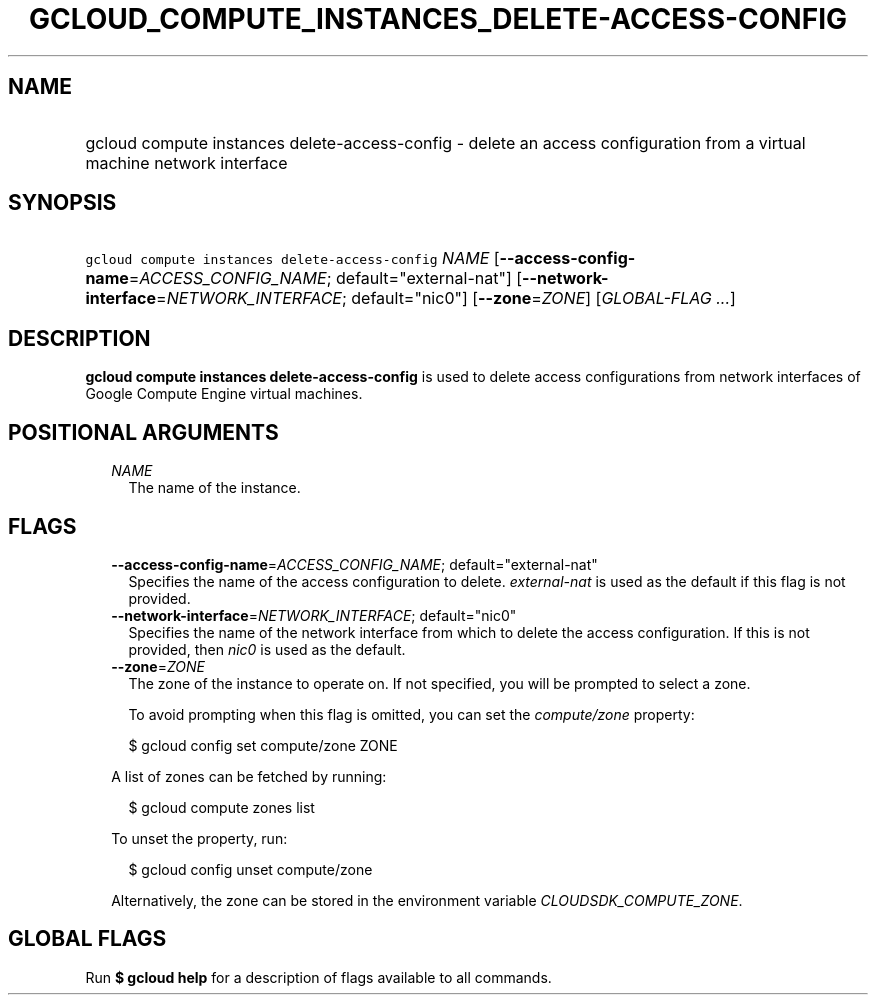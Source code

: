 
.TH "GCLOUD_COMPUTE_INSTANCES_DELETE\-ACCESS\-CONFIG" 1



.SH "NAME"
.HP
gcloud compute instances delete\-access\-config \- delete an access configuration from a virtual machine network interface



.SH "SYNOPSIS"
.HP
\f5gcloud compute instances delete\-access\-config\fR \fINAME\fR [\fB\-\-access\-config\-name\fR=\fIACCESS_CONFIG_NAME\fR;\ default="external\-nat"] [\fB\-\-network\-interface\fR=\fINETWORK_INTERFACE\fR;\ default="nic0"] [\fB\-\-zone\fR=\fIZONE\fR] [\fIGLOBAL\-FLAG\ ...\fR]



.SH "DESCRIPTION"

\fBgcloud compute instances delete\-access\-config\fR is used to delete access
configurations from network interfaces of Google Compute Engine virtual
machines.



.SH "POSITIONAL ARGUMENTS"

.RS 2m
.TP 2m
\fINAME\fR
The name of the instance.


.RE
.sp

.SH "FLAGS"

.RS 2m
.TP 2m
\fB\-\-access\-config\-name\fR=\fIACCESS_CONFIG_NAME\fR; default="external\-nat"
Specifies the name of the access configuration to delete.
\f5\fIexternal\-nat\fR\fR is used as the default if this flag is not provided.

.TP 2m
\fB\-\-network\-interface\fR=\fINETWORK_INTERFACE\fR; default="nic0"
Specifies the name of the network interface from which to delete the access
configuration. If this is not provided, then \f5\fInic0\fR\fR is used as the
default.

.TP 2m
\fB\-\-zone\fR=\fIZONE\fR
The zone of the instance to operate on. If not specified, you will be prompted
to select a zone.

To avoid prompting when this flag is omitted, you can set the
\f5\fIcompute/zone\fR\fR property:

.RS 2m
$ gcloud config set compute/zone ZONE
.RE

A list of zones can be fetched by running:

.RS 2m
$ gcloud compute zones list
.RE

To unset the property, run:

.RS 2m
$ gcloud config unset compute/zone
.RE

Alternatively, the zone can be stored in the environment variable
\f5\fICLOUDSDK_COMPUTE_ZONE\fR\fR.


.RE
.sp

.SH "GLOBAL FLAGS"

Run \fB$ gcloud help\fR for a description of flags available to all commands.
